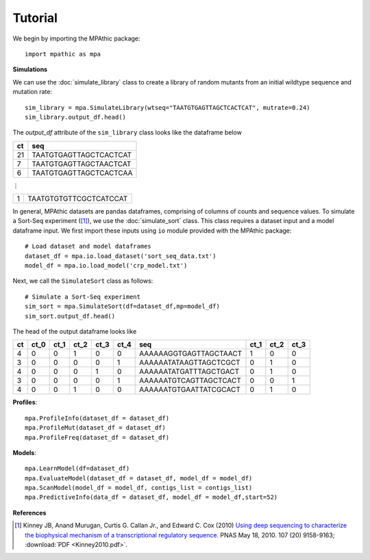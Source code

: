 ==========================================
Tutorial
==========================================

We begin by importing the MPAthic package::

    import mpathic as mpa

**Simulations**

We can use the :doc:`simulate_library` class to create a library of random mutants from an initial wildtype sequence and mutation rate::

    sim_library = mpa.SimulateLibrary(wtseq="TAATGTGAGTTAGCTCACTCAT", mutrate=0.24)
    sim_library.output_df.head()

The `output_df` attribute of the ``sim_library`` class looks like the dataframe below

+------------------+------------------------------+
|      ct          | seq                          |
+==================+==============================+
|      21          | TAATGTGAGTTAGCTCACTCAT       |
+------------------+------------------------------+
|      7           | TAATGTGAGTTAGCTAACTCAT       |
+------------------+------------------------------+
|      6           | TAATGTGAGTTAGCTCACTCAA       |
+------------------+------------------------------+

⋮

+------------------+------------------------------+
|      1           | TAATGTGTGTTCGCTCATCCAT       |
+------------------+------------------------------+


In general, MPAthic datasets are pandas dataframes, comprising of columns of counts and sequence values. To simulate
a Sort-Seq experiment ([#Kinney2010]_), we use the :doc:`simulate_sort` class. This class requires a dataset input
and a model dataframe input. We first import these inputs using ``io`` module provided with the MPAthic package::

    # Load dataset and model dataframes
    dataset_df = mpa.io.load_dataset('sort_seq_data.txt')
    model_df = mpa.io.load_model('crp_model.txt')

Next, we call the ``SimulateSort`` class as follows::

    # Simulate a Sort-Seq experiment
    sim_sort = mpa.SimulateSort(df=dataset_df,mp=model_df)
    sim_sort.output_df.head()

The head of the output dataframe looks like

+----+------+------+------+------+------+------------------------+------+------+------+
| ct | ct_0 | ct_1 | ct_2 | ct_3 | ct_4 | seq                    | ct_1 | ct_2 | ct_3 |
+====+======+======+======+======+======+========================+======+======+======+
| 4  | 0    | 0    | 1    | 0    | 0    | AAAAAAGGTGAGTTAGCTAACT | 1    | 0    | 0    |
+----+------+------+------+------+------+------------------------+------+------+------+
| 3  | 0    | 0    | 0    | 0    | 1    | AAAAAATATAAGTTAGCTCGCT | 0    | 1    | 0    |
+----+------+------+------+------+------+------------------------+------+------+------+
| 4  | 0    | 0    | 0    | 1    | 0    | AAAAAATATGATTTAGCTGACT | 0    | 1    | 0    |
+----+------+------+------+------+------+------------------------+------+------+------+
| 3  | 0    | 0    | 0    | 0    | 1    | AAAAAATGTCAGTTAGCTCACT | 0    | 0    | 1    |
+----+------+------+------+------+------+------------------------+------+------+------+
| 4  | 0    | 0    | 1    | 0    | 0    | AAAAAATGTGAATTATCGCACT | 0    | 1    | 0    |
+----+------+------+------+------+------+------------------------+------+------+------+

**Profiles**::

   mpa.ProfileInfo(dataset_df = dataset_df)
   mpa.ProfileMut(dataset_df = dataset_df)
   mpa.ProfileFreq(dataset_df = dataset_df)


**Models**::

   mpa.LearnModel(df=dataset_df)
   mpa.EvaluateModel(dataset_df = dataset_df, model_df = model_df)
   mpa.ScanModel(model_df = model_df, contigs_list = contigs_list)
   mpa.PredictiveInfo(data_df = dataset_df, model_df = model_df,start=52)

**References**


.. [#Kinney2010] Kinney JB, Anand Murugan, Curtis G. Callan Jr., and Edward C. Cox (2010) `Using deep sequencing to characterize the biophysical mechanism of a transcriptional regulatory sequence. <http://www.pnas.org/content/107/20/9158>`_ PNAS May 18, 2010. 107 (20) 9158-9163;
   :download:`PDF <Kinney2010.pdf>`.

